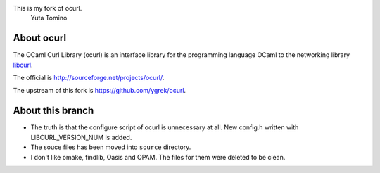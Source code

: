 This is my fork of ocurl.
 Yuta Tomino

About ocurl
===========

The OCaml Curl Library (ocurl) is an interface library for the programming
language OCaml to the networking library libcurl_.

The official is `<http://sourceforge.net/projects/ocurl/>`_.

The upstream of this fork is `<https://github.com/ygrek/ocurl>`_.

.. _libcurl: http://curl.haxx.se/libcurl/

About this branch
=================

- The truth is that the configure script of ocurl is unnecessary at all.
  New config.h written with LIBCURL_VERSION_NUM is added.
- The souce files has been moved into ``source`` directory.
- I don't like omake, findlib, Oasis and OPAM.
  The files for them were deleted to be clean.
